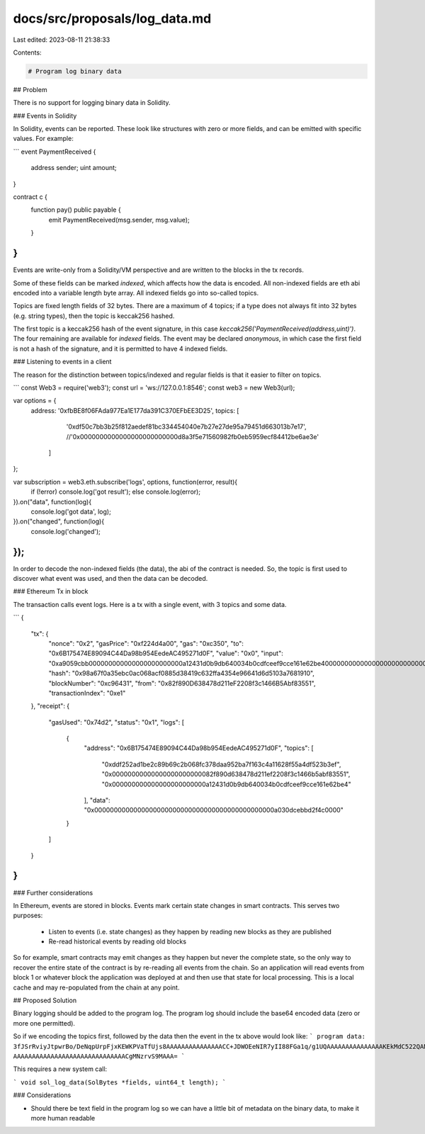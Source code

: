 docs/src/proposals/log_data.md
==============================

Last edited: 2023-08-11 21:38:33

Contents:

.. code-block:: md

    # Program log binary data

## Problem

There is no support for logging binary data in Solidity.

### Events in Solidity

In Solidity, events can be reported. These look like structures with zero or
more fields, and can be emitted with specific values. For example:

```
event PaymentReceived {
    address sender;
    uint amount;
}

contract c {
    function pay() public payable {
        emit PaymentReceived(msg.sender, msg.value);
    }
}
```

Events are write-only from a Solidity/VM perspective and are written to
the blocks in the tx records.

Some of these fields can be marked `indexed`, which affects how the data is
encoded. All non-indexed fields are eth abi encoded into a variable length
byte array. All indexed fields go into so-called topics.

Topics are fixed length fields of 32 bytes. There are a maximum of 4 topics;
if a type does not always fit into 32 bytes (e.g. string types), then the topic
is keccak256 hashed.

The first topic is a keccak256 hash of the event signature, in this case
`keccak256('PaymentReceived(address,uint)')`. The four remaining are available
for `indexed` fields. The event may be declared `anonymous`, in which case
the first field is not a hash of the signature, and it is permitted to have
4 indexed fields.

### Listening to events in a client

The reason for the distinction between topics/indexed and regular fields is
that it easier to filter on topics.

```
const Web3 = require('web3');
const url = 'ws://127.0.0.1:8546';
const web3 = new Web3(url);

var options = {
    address: '0xfbBE8f06FAda977Ea1E177da391C370EFbEE3D25',
    topics: [
        '0xdf50c7bb3b25f812aedef81bc334454040e7b27e27de95a79451d663013b7e17',
        //'0x0000000000000000000000000d8a3f5e71560982fb0eb5959ecf84412be6ae3e'
      ]
};

var subscription = web3.eth.subscribe('logs', options, function(error, result){
    if (!error) console.log('got result');
    else console.log(error);
}).on("data", function(log){
    console.log('got data', log);
}).on("changed", function(log){
    console.log('changed');
});
```

In order to decode the non-indexed fields (the data), the abi of the contract
is needed. So, the topic is first used to discover what event was used, and
then the data can be decoded.

### Ethereum Tx in block

The transaction calls event logs. Here is a tx with a single event, with 3
topics and some data.

```
{
  "tx": {
    "nonce": "0x2",
    "gasPrice": "0xf224d4a00",
    "gas": "0xc350",
    "to": "0x6B175474E89094C44Da98b954EedeAC495271d0F",
    "value": "0x0",
    "input": "0xa9059cbb000000000000000000000000a12431d0b9db640034b0cdfceef9cce161e62be40000000000000000000000000000000000000000000000a030dcebbd2f4c0000",
    "hash": "0x98a67f0a35ebc0ac068acf0885d38419c632ffa4354e96641d6d5103a7681910",
    "blockNumber": "0xc96431",
    "from": "0x82f890D638478d211eF2208f3c1466B5Abf83551",
    "transactionIndex": "0xe1"
  },
  "receipt": {
    "gasUsed": "0x74d2",
    "status": "0x1",
    "logs": [
      {
        "address": "0x6B175474E89094C44Da98b954EedeAC495271d0F",
        "topics": [
          "0xddf252ad1be2c89b69c2b068fc378daa952ba7f163c4a11628f55a4df523b3ef",
          "0x00000000000000000000000082f890d638478d211ef2208f3c1466b5abf83551",
          "0x000000000000000000000000a12431d0b9db640034b0cdfceef9cce161e62be4"
        ],
        "data": "0x0000000000000000000000000000000000000000000000a030dcebbd2f4c0000"
      }
    ]
  }
}
```

### Further considerations

In Ethereum, events are stored in blocks. Events mark certain state changes in
smart contracts. This serves two purposes:

 - Listen to events (i.e. state changes) as they happen by reading new blocks
   as they are published
 - Re-read historical events by reading old blocks

So for example, smart contracts may emit changes as they happen but never the
complete state, so the only way to recover the entire state of the contract
is by re-reading all events from the chain. So an application will read events
from block 1 or whatever block the application was deployed at and then use
that state for local processing. This is a local cache and may re-populated
from the chain at any point.

## Proposed Solution

Binary logging should be added to the program log. The program log should include the base64 encoded data (zero or more one permitted).

So if we encoding the topics first, followed by the data then the event in the
tx above would look like:
```
program data: 3fJSrRviyJtpwrBo/DeNqpUrpFjxKEWKPVaTfUjs8AAAAAAAAAAAAAAACC+JDWOEeNIR7yII88FGa1q/g1UQAAAAAAAAAAAAAAAKEkMdC522QANLDN/O75zOFh5ivk AAAAAAAAAAAAAAAAAAAAAAAAAAAAAACgMNzrvS9MAAA=
```

This requires a new system call:

```
void sol_log_data(SolBytes *fields, uint64_t length);
```

### Considerations

- Should there be text field in the program log so we can have a little bit of
  metadata on the binary data, to make it more human readable


